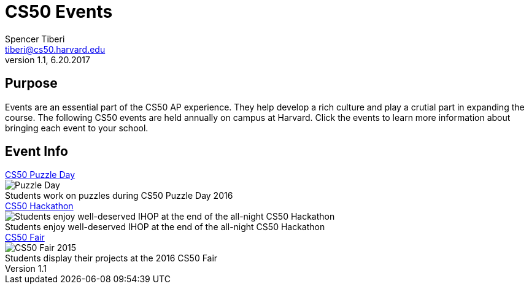 = CS50 Events
Spencer Tiberi <tiberi@cs50.harvard.edu>
V 1.1, 6.20.2017

:toc: left 
:toclevels: 3

== Purpose
Events are an essential part of the CS50 AP experience. They help develop a rich culture and play a crutial part in expanding the course. The following CS50 events are held annually on campus at Harvard. Click the events to learn more information about bringing each event to your school.

== Event Info

.https://cs50.harvard.edu/ap/path/to/puzzleday.html[CS50 Puzzle Day]
****
.Students work on puzzles during CS50 Puzzle Day 2016
[caption=""]
image::https://photos.smugmug.com/CS50-Puzzle-Day-2016-JH/i-Zc6rxDT/0/2b5c12e9/X3/2016_9_puzzle_day_jh-46-X3.jpg[Puzzle Day]
****

.https://cs50.harvard.edu/ap/path/to/hackathon.html[CS50 Hackathon]
****
.Students enjoy well-deserved IHOP at the end of the all-night CS50 Hackathon
[caption=""]
image::https://photos.smugmug.com/CS50-Hackathon-2014-Moon/i-xcT5hhq/0/89cc4f97/X3/cs50hack-3659-X3.jpg[Students enjoy well-deserved IHOP at the end of the all-night CS50 Hackathon]
****

.https://cs50.harvard.edu/ap/path/to/cs50fair.html[CS50 Fair]
****
.Students display their projects at the 2016 CS50 Fair
[caption=""]
image::https://photos.smugmug.com/CS50-Fair-2016-AS/i-29kZNS3/0/76be3ef2/X3/4Q3A4803-X3.jpg[CS50 Fair 2015]
****